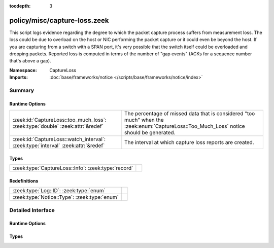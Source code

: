 :tocdepth: 3

policy/misc/capture-loss.zeek
=============================
.. zeek:namespace:: CaptureLoss

This script logs evidence regarding the degree to which the packet
capture process suffers from measurement loss.  
The loss could be due to overload on the host or NIC performing 
the packet capture or it could even be beyond the host.  If you are 
capturing from a switch with a SPAN port, it's very possible that 
the switch itself could be overloaded and dropping packets.
Reported loss is computed in terms of the number of "gap events" (ACKs 
for a sequence number that's above a gap).

:Namespace: CaptureLoss
:Imports: :doc:`base/frameworks/notice </scripts/base/frameworks/notice/index>`

Summary
~~~~~~~
Runtime Options
###############
================================================================================= =================================================================
:zeek:id:`CaptureLoss::too_much_loss`: :zeek:type:`double` :zeek:attr:`&redef`    The percentage of missed data that is considered "too much" 
                                                                                  when the :zeek:enum:`CaptureLoss::Too_Much_Loss` notice should be
                                                                                  generated.
:zeek:id:`CaptureLoss::watch_interval`: :zeek:type:`interval` :zeek:attr:`&redef` The interval at which capture loss reports are created.
================================================================================= =================================================================

Types
#####
=================================================== =
:zeek:type:`CaptureLoss::Info`: :zeek:type:`record` 
=================================================== =

Redefinitions
#############
============================================ =
:zeek:type:`Log::ID`: :zeek:type:`enum`      
:zeek:type:`Notice::Type`: :zeek:type:`enum` 
============================================ =


Detailed Interface
~~~~~~~~~~~~~~~~~~
Runtime Options
###############
.. zeek:id:: CaptureLoss::too_much_loss

   :Type: :zeek:type:`double`
   :Attributes: :zeek:attr:`&redef`
   :Default: ``0.1``

   The percentage of missed data that is considered "too much" 
   when the :zeek:enum:`CaptureLoss::Too_Much_Loss` notice should be
   generated. The value is expressed as a double between 0 and 1 with 1
   being 100%.

.. zeek:id:: CaptureLoss::watch_interval

   :Type: :zeek:type:`interval`
   :Attributes: :zeek:attr:`&redef`
   :Default: ``15.0 mins``

   The interval at which capture loss reports are created.

Types
#####
.. zeek:type:: CaptureLoss::Info

   :Type: :zeek:type:`record`

      ts: :zeek:type:`time` :zeek:attr:`&log`
         Timestamp for when the measurement occurred.

      ts_delta: :zeek:type:`interval` :zeek:attr:`&log`
         The time delay between this measurement and the last.

      peer: :zeek:type:`string` :zeek:attr:`&log`
         In the event that there are multiple Bro instances logging
         to the same host, this distinguishes each peer with its
         individual name.

      gaps: :zeek:type:`count` :zeek:attr:`&log`
         Number of missed ACKs from the previous measurement interval.

      acks: :zeek:type:`count` :zeek:attr:`&log`
         Total number of ACKs seen in the previous measurement interval.

      percent_lost: :zeek:type:`double` :zeek:attr:`&log`
         Percentage of ACKs seen where the data being ACKed wasn't seen.



